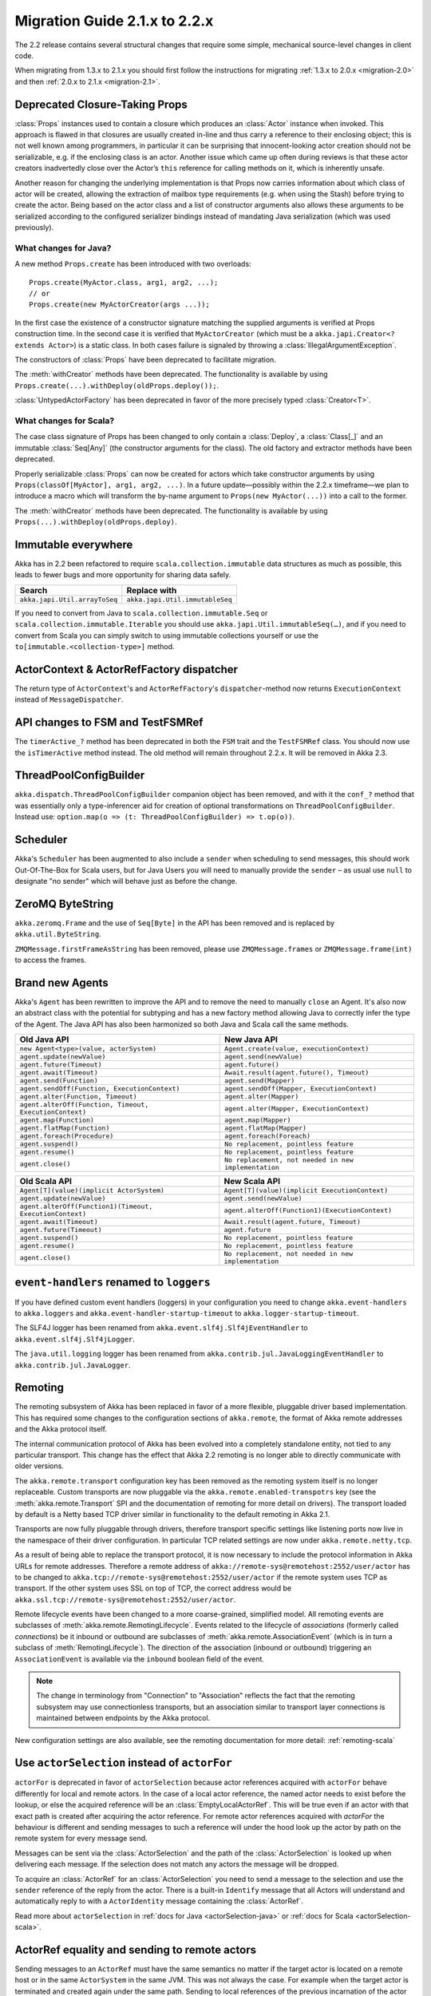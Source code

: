 .. _migration-2.2:

################################
 Migration Guide 2.1.x to 2.2.x
################################

The 2.2 release contains several structural changes that require some
simple, mechanical source-level changes in client code.

When migrating from 1.3.x to 2.1.x you should first follow the instructions for
migrating :ref:`1.3.x to 2.0.x <migration-2.0>` and then :ref:`2.0.x to 2.1.x <migration-2.1>`.

Deprecated Closure-Taking Props
===============================

:class:`Props` instances used to contain a closure which produces an
:class:`Actor` instance when invoked. This approach is flawed in that closures
are usually created in-line and thus carry a reference to their enclosing
object; this is not well known among programmers, in particular it can be
surprising that innocent-looking actor creation should not be serializable,
e.g. if the enclosing class is an actor. Another issue which came up often
during reviews is that these actor creators inadvertedly close over the Actor’s
``this`` reference for calling methods on it, which is inherently unsafe.

Another reason for changing the underlying implementation is that Props now
carries information about which class of actor will be created, allowing the
extraction of mailbox type requirements (e.g. when using the Stash) before
trying to create the actor. Being based on the actor class and a list of
constructor arguments also allows these arguments to be serialized according to
the configured serializer bindings instead of mandating Java serialization
(which was used previously).

What changes for Java?
----------------------

A new method ``Props.create`` has been introduced with two overloads::

  Props.create(MyActor.class, arg1, arg2, ...);
  // or
  Props.create(new MyActorCreator(args ...));

In the first case the existence of a constructor signature matching the
supplied arguments is verified at Props construction time. In the second case
it is verified that ``MyActorCreator`` (which must be a ``akka.japi.Creator<?
extends Actor>``) is a static class. In both cases failure is signaled by
throwing a :class:`IllegalArgumentException`.

The constructors of :class:`Props` have been deprecated to facilitate migration.

The :meth:`withCreator` methods have been deprecated. The functionality is
available by using ``Props.create(...).withDeploy(oldProps.deploy());``.

:class:`UntypedActorFactory` has been deprecated in favor of the more precisely
typed :class:`Creator<T>`.

What changes for Scala?
-----------------------

The case class signature of Props has been changed to only contain a
:class:`Deploy`, a :class:`Class[_]` and an immutable :class:`Seq[Any]` (the
constructor arguments for the class). The old factory and extractor methods
have been deprecated.

Properly serializable :class:`Props` can now be created for actors which take
constructor arguments by using ``Props(classOf[MyActor], arg1, arg2, ...)``.
In a future update—possibly within the 2.2.x timeframe—we plan to introduce a
macro which will transform the by-name argument to ``Props(new MyActor(...))``
into a call to the former.

The :meth:`withCreator` methods have been deprecated. The functionality is
available by using ``Props(...).withDeploy(oldProps.deploy)``.

Immutable everywhere
====================

Akka has in 2.2 been refactored to require ``scala.collection.immutable`` data structures as much as possible,
this leads to fewer bugs and more opportunity for sharing data safely.

==================================== ====================================
Search                               Replace with
==================================== ====================================
``akka.japi.Util.arrayToSeq``          ``akka.japi.Util.immutableSeq``
==================================== ====================================

If you need to convert from Java to ``scala.collection.immutable.Seq`` or ``scala.collection.immutable.Iterable`` you should use ``akka.japi.Util.immutableSeq(…)``,
and if you need to convert from Scala you can simply switch to using immutable collections yourself or use the ``to[immutable.<collection-type>]`` method.

ActorContext & ActorRefFactory dispatcher
=========================================

The return type of ``ActorContext``'s and ``ActorRefFactory``'s ``dispatcher``-method now returns ``ExecutionContext`` instead of ``MessageDispatcher``.


API changes to FSM and TestFSMRef
=================================

The ``timerActive_?`` method has been deprecated in both the ``FSM`` trait and the ``TestFSMRef``
class. You should now use the ``isTimerActive`` method instead. The old method will remain
throughout 2.2.x. It will be removed in Akka 2.3.


ThreadPoolConfigBuilder
=======================

``akka.dispatch.ThreadPoolConfigBuilder`` companion object has been removed,
and with it the ``conf_?`` method that was essentially only a type-inferencer aid for creation
of optional transformations on ``ThreadPoolConfigBuilder``.
Instead use: ``option.map(o => (t: ThreadPoolConfigBuilder) => t.op(o))``.

Scheduler
=========

Akka's ``Scheduler`` has been augmented to also include a ``sender`` when scheduling to send messages, this should work Out-Of-The-Box for Scala users,
but for Java Users you will need to manually provide the ``sender`` – as usual use ``null`` to designate "no sender" which will behave just as before the change.

ZeroMQ ByteString
=================

``akka.zeromq.Frame`` and the use of ``Seq[Byte]`` in the API has been removed and is replaced by ``akka.util.ByteString``.

``ZMQMessage.firstFrameAsString`` has been removed, please use ``ZMQMessage.frames`` or ``ZMQMessage.frame(int)`` to access the frames.

Brand new Agents
================

Akka's ``Agent`` has been rewritten to improve the API and to remove the need to manually ``close`` an Agent.
It's also now an abstract class with the potential for subtyping and has a new factory method
allowing Java to correctly infer the type of the Agent.
The Java API has also been harmonized so both Java and Scala call the same methods.

======================================================= =======================================================
Old Java API                                            New Java API
======================================================= =======================================================
``new Agent<type>(value, actorSystem)``                   ``Agent.create(value, executionContext)``
``agent.update(newValue)``                                ``agent.send(newValue)``
``agent.future(Timeout)``                                 ``agent.future()``
``agent.await(Timeout)``                                  ``Await.result(agent.future(), Timeout)``
``agent.send(Function)``                                  ``agent.send(Mapper)``
``agent.sendOff(Function, ExecutionContext)``             ``agent.sendOff(Mapper, ExecutionContext)``
``agent.alter(Function, Timeout)``                        ``agent.alter(Mapper)``
``agent.alterOff(Function, Timeout, ExecutionContext)``   ``agent.alter(Mapper, ExecutionContext)``
``agent.map(Function)``                                   ``agent.map(Mapper)``
``agent.flatMap(Function)``                               ``agent.flatMap(Mapper)``
``agent.foreach(Procedure)``                              ``agent.foreach(Foreach)``
``agent.suspend()``                                       ``No replacement, pointless feature``
``agent.resume()``                                        ``No replacement, pointless feature``
``agent.close()``                                         ``No replacement, not needed in new implementation``
======================================================= =======================================================


======================================================== ========================================================
Old Scala API                                            New Scala API
======================================================== ========================================================
``Agent[T](value)(implicit ActorSystem)``                  ``Agent[T](value)(implicit ExecutionContext)``
``agent.update(newValue)``                                 ``agent.send(newValue)``
``agent.alterOff(Function1)(Timeout, ExecutionContext)``   ``agent.alterOff(Function1)(ExecutionContext)``
``agent.await(Timeout)``                                   ``Await.result(agent.future, Timeout)``
``agent.future(Timeout)``                                  ``agent.future``
``agent.suspend()``                                        ``No replacement, pointless feature``
``agent.resume()``                                         ``No replacement, pointless feature``
``agent.close()``                                          ``No replacement, not needed in new implementation``
======================================================== ========================================================


``event-handlers`` renamed to ``loggers``
=========================================

If you have defined custom event handlers (loggers) in your configuration you need to change
``akka.event-handlers`` to ``akka.loggers`` and
``akka.event-handler-startup-timeout`` to ``akka.logger-startup-timeout``.

The SLF4J logger has been renamed from ``akka.event.slf4j.Slf4jEventHandler`` to
``akka.event.slf4j.Slf4jLogger``.

The ``java.util.logging`` logger has been renamed from ``akka.contrib.jul.JavaLoggingEventHandler`` to
``akka.contrib.jul.JavaLogger``.

Remoting
========

The remoting subsystem of Akka has been replaced in favor of a more flexible, pluggable driver based implementation. This
has required some changes to the configuration sections of ``akka.remote``, the format of Akka remote addresses
and the Akka protocol itself.

The internal communication protocol of Akka has been evolved into a completely standalone entity, not tied to any
particular transport. This change has the effect that Akka 2.2 remoting is no longer able to directly communicate with
older versions.

The ``akka.remote.transport`` configuration key has been removed as the remoting system itself is no longer replaceable.
Custom transports are now pluggable via the ``akka.remote.enabled-transpotrs`` key (see the :meth:`akka.remote.Transport` SPI
and the documentation of remoting for more detail on drivers). The transport loaded by default is a Netty based TCP
driver similar in functionality to the default remoting in Akka 2.1.

Transports are now fully pluggable through drivers, therefore transport specific settings like listening ports now live in the namespace
of their driver configuration. In particular TCP related settings are now under ``akka.remote.netty.tcp``.

As a result of being able to replace the transport protocol, it is now necessary to include the protocol information
in Akka URLs for remote addresses. Therefore a remote address of ``akka://remote-sys@remotehost:2552/user/actor``
has to be changed to ``akka.tcp://remote-sys@remotehost:2552/user/actor`` if the remote system uses TCP as transport. If
the other system uses SSL on top of TCP, the correct address would be ``akka.ssl.tcp://remote-sys@remotehost:2552/user/actor``.

Remote lifecycle events have been changed to a more coarse-grained, simplified model. All remoting events are subclasses
of :meth:`akka.remote.RemotingLifecycle`. Events related to the lifecycle of *associations* (formerly called *connections*)
be it inbound or outbound are subclasses of :meth:`akka.remote.AssociationEvent` (which is in turn a subclass of
:meth:`RemotingLifecycle`). The direction of the association (inbound or outbound) triggering an ``AssociationEvent`` is
available via the ``inbound`` boolean field of the event.

.. note::
    The change in terminology from "Connection" to "Association" reflects the fact that the remoting subsystem may use
    connectionless transports, but an association similar to transport layer connections is maintained between endpoints
    by the Akka protocol.

New configuration settings are also available, see the remoting documentation for more detail: :ref:`remoting-scala`

.. _migration_2.2_actorSelection:

Use ``actorSelection`` instead of ``actorFor``
==============================================

``actorFor`` is deprecated in favor of ``actorSelection`` because actor references
acquired with ``actorFor`` behave differently for local and remote actors.
In the case of a local actor reference, the named actor needs to exist before the
lookup, or else the acquired reference will be an :class:`EmptyLocalActorRef`.
This will be true even if an actor with that exact path is created after acquiring
the actor reference. For remote actor references acquired with `actorFor` the
behaviour is different and sending messages to such a reference will under the hood
look up the actor by path on the remote system for every message send.

Messages can be sent via the :class:`ActorSelection` and the path of the
:class:`ActorSelection` is looked up when delivering each message. If the selection
does not match any actors the message will be dropped.

To acquire an :class:`ActorRef` for an :class:`ActorSelection` you need to
send a message to the selection and use the ``sender`` reference of the reply from
the actor. There is a built-in ``Identify`` message that all Actors will understand
and automatically reply to with a ``ActorIdentity`` message containing the
:class:`ActorRef`.

Read more about ``actorSelection`` in :ref:`docs for Java <actorSelection-java>` or
:ref:`docs for Scala <actorSelection-scala>`.

ActorRef equality and sending to remote actors
==============================================

Sending messages to an ``ActorRef`` must have the same semantics no matter if the target actor is located
on a remote host or in the same ``ActorSystem`` in the same JVM. This was not always the case. For example
when the target actor is terminated and created again under the same path. Sending to local references
of the previous incarnation of the actor will not be delivered to the new incarnation, but that was the case
for remote references. The reason was that the target actor was looked up by its path on every message
delivery and the path didn't distinguish between the two incarnations of the actor. This has been fixed, and
messages sent to a remote reference that points to a terminated actor will not be delivered to a new
actor with the same path.

Equality of ``ActorRef`` has been changed to match the intention that an ``ActorRef`` corresponds to the target
actor instance. Two actor references are compared equal when they have the same path and point to the same
actor incarnation. A reference pointing to a terminated actor does not compare equal to a reference pointing
to another (re-created) actor with the same path. Note that a restart of an actor caused by a failure still
means that it's the same actor incarnation, i.e. a restart is not visible for the consumer of the ``ActorRef``.

Equality in 2.1 was only based on the path of the ``ActorRef``. If you need to keep track of actor references
in a collection and do not care about the exact actor incarnation you can use the ``ActorPath`` as key, because
the identifier of the target actor is not taken into account when comparing actor paths.

Remote actor references acquired with ``actorFor`` do not include the full information about the underlying actor
identity and therefore such references do not compare equal to references acquired with ``actorOf``,
``sender``, or ``context.self``. Because of this ``actorFor`` is deprecated, as explained in
:ref:`migration_2.2_actorSelection`.

Note that when a parent actor is restarted its children are by default stopped and re-created, i.e. the child
after the restart will be a different incarnation than the child before the restart. This has always been the
case, but in some situations you might not have noticed, e.g. when comparing such actor references or sending
messages to remote deployed children of a restarted parent.

This may also have implications if you compare the ``ActorRef`` received in a ``Terminated`` message
with an expected ``ActorRef``.

The following will not match::

  val ref = context.actorFor("akka.tcp://actorSystemName@10.0.0.1:2552/user/actorName")

  def receive = {
    case Terminated(`ref`) => // ...
  }

Instead, use actorSelection followed by identify request, and watch the verified actor reference::

  val selection = context.actorSelection("akka.tcp://actorSystemName@10.0.0.1:2552/user/actorName")
  selection ! Identify(None)
  var ref: ActorRef = _

  def receive = {
    case ActorIdentity(_, Some(actorRef)) =>
      ref = actorRef
      context watch ref
    case ActorIdentity(_, None) => // not alive
    case Terminated(`ref`) => // ...
  }

Use ``watch`` instead of ``isTerminated``
=========================================

``ActorRef.isTerminated`` is deprecated in favor of ``ActorContext.watch`` because
``isTerminated`` behaves differently for local and remote actors.

DeathWatch Semantics are Simplified
===================================

DeathPactException is now Fatal
-------------------------------

Previously an unhandled :class:`Terminated` message which led to a
:class:`DeathPactException` to the thrown would be answered with a ``Restart``
directive by the default supervisor strategy. This is not intuitive given the
name of the exception and the Erlang linking feature by which it was inspired.
The default strategy has thus be changed to return ``Stop`` in this case.

It can be argued that previously the actor would likely run into a restart loop
because watching a terminated actor would lead to a :class:`DeathPactException`
immediately again.

Unwatching now Prevents Reception of Terminated
-----------------------------------------------

Previously calling :meth:`ActorContext.unwatch` would unregister lifecycle
monitoring interest, but if the target actor had terminated already the
:class:`Terminated` message had already been enqueued and would be received
later—possibly leading to a :class:`DeathPactException`. This behavior has been
modified such that the :class:`Terminated` message will be silently discarded
if :meth:`unwatch` is called before processing the :class:`Terminated`
message. Therefore the following is now safe::

  context.stop(target)
  context.unwatch(target)

